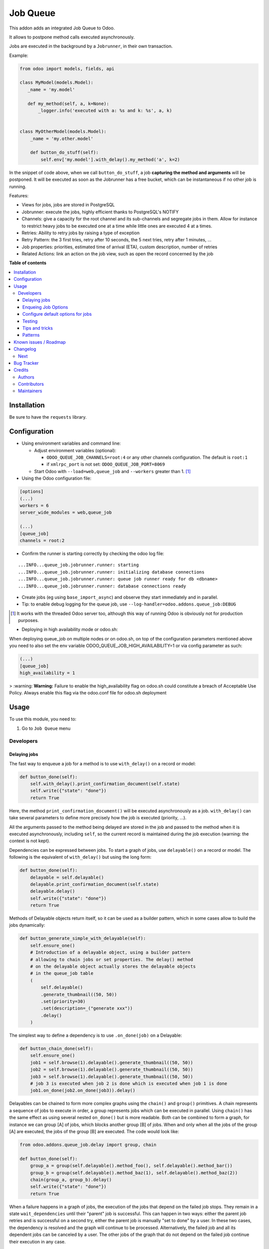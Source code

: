 =========
Job Queue
=========

..
   !!!!!!!!!!!!!!!!!!!!!!!!!!!!!!!!!!!!!!!!!!!!!!!!!!!!
   !! This file is generated by oca-gen-addon-readme !!
   !! changes will be overwritten.                   !!
   !!!!!!!!!!!!!!!!!!!!!!!!!!!!!!!!!!!!!!!!!!!!!!!!!!!!
   !! source digest: sha256:80c5f1486c066192d4fb8cffdd72380c1edf482b17dcdd94b924ca67b21e65a2
   !!!!!!!!!!!!!!!!!!!!!!!!!!!!!!!!!!!!!!!!!!!!!!!!!!!!

.. |badge1| image:: https://img.shields.io/badge/maturity-Mature-brightgreen.png
    :target: https://odoo-community.org/page/development-status
    :alt: Mature
.. |badge2| image:: https://img.shields.io/badge/licence-LGPL--3-blue.png
    :target: http://www.gnu.org/licenses/lgpl-3.0-standalone.html
    :alt: License: LGPL-3
.. |badge3| image:: https://img.shields.io/badge/github-OCA%2Fqueue-lightgray.png?logo=github
    :target: https://github.com/OCA/queue/tree/17.0/queue_job
    :alt: OCA/queue
.. |badge4| image:: https://img.shields.io/badge/weblate-Translate%20me-F47D42.png
    :target: https://translation.odoo-community.org/projects/queue-16-0/queue-16-0-queue_job
    :alt: Translate me on Weblate
.. |badge5| image:: https://img.shields.io/badge/runboat-Try%20me-875A7B.png
    :target: https://runboat.odoo-community.org/builds?repo=OCA/queue&target_branch=17.0
    :alt: Try me on Runboat

|badge1| |badge2| |badge3| |badge4| |badge5|

This addon adds an integrated Job Queue to Odoo.

It allows to postpone method calls executed asynchronously.

Jobs are executed in the background by a ``Jobrunner``, in their own
transaction.

Example:

.. code:: python

   from odoo import models, fields, api

   class MyModel(models.Model):
      _name = 'my.model'

      def my_method(self, a, k=None):
          _logger.info('executed with a: %s and k: %s', a, k)


   class MyOtherModel(models.Model):
       _name = 'my.other.model'

       def button_do_stuff(self):
           self.env['my.model'].with_delay().my_method('a', k=2)

In the snippet of code above, when we call ``button_do_stuff``, a job
**capturing the method and arguments** will be postponed. It will be
executed as soon as the Jobrunner has a free bucket, which can be
instantaneous if no other job is running.

Features:

-  Views for jobs, jobs are stored in PostgreSQL
-  Jobrunner: execute the jobs, highly efficient thanks to PostgreSQL's
   NOTIFY
-  Channels: give a capacity for the root channel and its sub-channels
   and segregate jobs in them. Allow for instance to restrict heavy jobs
   to be executed one at a time while little ones are executed 4 at a
   times.
-  Retries: Ability to retry jobs by raising a type of exception
-  Retry Pattern: the 3 first tries, retry after 10 seconds, the 5 next
   tries, retry after 1 minutes, ...
-  Job properties: priorities, estimated time of arrival (ETA), custom
   description, number of retries
-  Related Actions: link an action on the job view, such as open the
   record concerned by the job

**Table of contents**

.. contents::
   :local:

Installation
============

Be sure to have the ``requests`` library.

Configuration
=============

-  Using environment variables and command line:

   -  Adjust environment variables (optional):

      -  ``ODOO_QUEUE_JOB_CHANNELS=root:4`` or any other channels
         configuration. The default is ``root:1``
      -  if ``xmlrpc_port`` is not set: ``ODOO_QUEUE_JOB_PORT=8069``

   -  Start Odoo with ``--load=web,queue_job`` and ``--workers`` greater
      than 1. [1]_

-  Using the Odoo configuration file:

.. code:: ini

   [options]
   (...)
   workers = 6
   server_wide_modules = web,queue_job

   (...)
   [queue_job]
   channels = root:2

-  Confirm the runner is starting correctly by checking the odoo log
   file:

::

   ...INFO...queue_job.jobrunner.runner: starting
   ...INFO...queue_job.jobrunner.runner: initializing database connections
   ...INFO...queue_job.jobrunner.runner: queue job runner ready for db <dbname>
   ...INFO...queue_job.jobrunner.runner: database connections ready

-  Create jobs (eg using ``base_import_async``) and observe they start
   immediately and in parallel.
-  Tip: to enable debug logging for the queue job, use
   ``--log-handler=odoo.addons.queue_job:DEBUG``

.. [1]
   It works with the threaded Odoo server too, although this way of
   running Odoo is obviously not for production purposes.

* Deploying in high availability mode or odoo.sh:

When deploying queue_job on multiple nodes or on odoo.sh, on top of the configuration
parameters mentioned above you need to also set the env variable
ODOO_QUEUE_JOB_HIGH_AVAILABILITY=1 or via config parameter as such:

.. code-block:: ini

  (...)
  [queue_job]
  high_availability = 1


> :warning: **Warning:** Failure to enable the high_availability flag on odoo.sh could
constitute a breach of Acceptable Use Policy. Always enable this flag via the odoo.conf file for odoo.sh
deployment

Usage
=====

To use this module, you need to:

1. Go to ``Job Queue`` menu

Developers
----------

Delaying jobs
~~~~~~~~~~~~~

The fast way to enqueue a job for a method is to use ``with_delay()`` on
a record or model:

.. code:: python

   def button_done(self):
       self.with_delay().print_confirmation_document(self.state)
       self.write({"state": "done"})
       return True

Here, the method ``print_confirmation_document()`` will be executed
asynchronously as a job. ``with_delay()`` can take several parameters to
define more precisely how the job is executed (priority, ...).

All the arguments passed to the method being delayed are stored in the
job and passed to the method when it is executed asynchronously,
including ``self``, so the current record is maintained during the job
execution (warning: the context is not kept).

Dependencies can be expressed between jobs. To start a graph of jobs,
use ``delayable()`` on a record or model. The following is the
equivalent of ``with_delay()`` but using the long form:

.. code:: python

   def button_done(self):
       delayable = self.delayable()
       delayable.print_confirmation_document(self.state)
       delayable.delay()
       self.write({"state": "done"})
       return True

Methods of Delayable objects return itself, so it can be used as a
builder pattern, which in some cases allow to build the jobs
dynamically:

.. code:: python

   def button_generate_simple_with_delayable(self):
       self.ensure_one()
       # Introduction of a delayable object, using a builder pattern
       # allowing to chain jobs or set properties. The delay() method
       # on the delayable object actually stores the delayable objects
       # in the queue_job table
       (
           self.delayable()
           .generate_thumbnail((50, 50))
           .set(priority=30)
           .set(description=_("generate xxx"))
           .delay()
       )

The simplest way to define a dependency is to use ``.on_done(job)`` on a
Delayable:

.. code:: python

   def button_chain_done(self):
       self.ensure_one()
       job1 = self.browse(1).delayable().generate_thumbnail((50, 50))
       job2 = self.browse(1).delayable().generate_thumbnail((50, 50))
       job3 = self.browse(1).delayable().generate_thumbnail((50, 50))
       # job 3 is executed when job 2 is done which is executed when job 1 is done
       job1.on_done(job2.on_done(job3)).delay()

Delayables can be chained to form more complex graphs using the
``chain()`` and ``group()`` primitives. A chain represents a sequence of
jobs to execute in order, a group represents jobs which can be executed
in parallel. Using ``chain()`` has the same effect as using several
nested ``on_done()`` but is more readable. Both can be combined to form
a graph, for instance we can group [A] of jobs, which blocks another
group [B] of jobs. When and only when all the jobs of the group [A] are
executed, the jobs of the group [B] are executed. The code would look
like:

.. code:: python

   from odoo.addons.queue_job.delay import group, chain

   def button_done(self):
       group_a = group(self.delayable().method_foo(), self.delayable().method_bar())
       group_b = group(self.delayable().method_baz(1), self.delayable().method_baz(2))
       chain(group_a, group_b).delay()
       self.write({"state": "done"})
       return True

When a failure happens in a graph of jobs, the execution of the jobs
that depend on the failed job stops. They remain in a state
``wait_dependencies`` until their "parent" job is successful. This can
happen in two ways: either the parent job retries and is successful on a
second try, either the parent job is manually "set to done" by a user.
In these two cases, the dependency is resolved and the graph will
continue to be processed. Alternatively, the failed job and all its
dependent jobs can be canceled by a user. The other jobs of the graph
that do not depend on the failed job continue their execution in any
case.

Note: ``delay()`` must be called on the delayable, chain, or group which
is at the top of the graph. In the example above, if it was called on
``group_a``, then ``group_b`` would never be delayed (but a warning
would be shown).

Enqueing Job Options
~~~~~~~~~~~~~~~~~~~~

-  priority: default is 10, the closest it is to 0, the faster it will
   be executed
-  eta: Estimated Time of Arrival of the job. It will not be executed
   before this date/time
-  max_retries: default is 5, maximum number of retries before giving up
   and set the job state to 'failed'. A value of 0 means infinite
   retries.
-  description: human description of the job. If not set, description is
   computed from the function doc or method name
-  channel: the complete name of the channel to use to process the
   function. If specified it overrides the one defined on the function
-  identity_key: key uniquely identifying the job, if specified and a
   job with the same key has not yet been run, the new job will not be
   created

Configure default options for jobs
~~~~~~~~~~~~~~~~~~~~~~~~~~~~~~~~~~

In earlier versions, jobs could be configured using the ``@job``
decorator. This is now obsolete, they can be configured using optional
``queue.job.function`` and ``queue.job.channel`` XML records.

Example of channel:

.. code:: XML

   <record id="channel_sale" model="queue.job.channel">
       <field name="name">sale</field>
       <field name="parent_id" ref="queue_job.channel_root" />
   </record>

Example of job function:

.. code:: XML

   <record id="job_function_sale_order_action_done" model="queue.job.function">
       <field name="model_id" ref="sale.model_sale_order" />
       <field name="method">action_done</field>
       <field name="channel_id" ref="channel_sale" />
       <field name="related_action" eval='{"func_name": "custom_related_action"}' />
       <field name="retry_pattern" eval="{1: 60, 2: 180, 3: 10, 5: 300}" />
   </record>

The general form for the ``name`` is: ``<model.name>.method``.

The channel, related action and retry pattern options are optional, they
are documented below.

When writing modules, if 2+ modules add a job function or channel with
the same name (and parent for channels), they'll be merged in the same
record, even if they have different xmlids. On uninstall, the merged
record is deleted when all the modules using it are uninstalled.

**Job function: model**

If the function is defined in an abstract model, you can not write
``<field name="model_id" ref="xml_id_of_the_abstract_model"</field>``
but you have to define a function for each model that inherits from the
abstract model.

**Job function: channel**

The channel where the job will be delayed. The default channel is
``root``.

**Job function: related action**

The *Related Action* appears as a button on the Job's view. The button
will execute the defined action.

The default one is to open the view of the record related to the job
(form view when there is a single record, list view for several
records). In many cases, the default related action is enough and
doesn't need customization, but it can be customized by providing a
dictionary on the job function:

.. code:: python

   {
       "enable": False,
       "func_name": "related_action_partner",
       "kwargs": {"name": "Partner"},
   }

-  ``enable``: when ``False``, the button has no effect (default:
   ``True``)
-  ``func_name``: name of the method on ``queue.job`` that returns an
   action
-  ``kwargs``: extra arguments to pass to the related action method

Example of related action code:

.. code:: python

   class QueueJob(models.Model):
       _inherit = 'queue.job'

       def related_action_partner(self, name):
           self.ensure_one()
           model = self.model_name
           partner = self.records
           action = {
               'name': name,
               'type': 'ir.actions.act_window',
               'res_model': model,
               'view_type': 'form',
               'view_mode': 'form',
               'res_id': partner.id,
           }
           return action

**Job function: retry pattern**

When a job fails with a retryable error type, it is automatically
retried later. By default, the retry is always 10 minutes later.

A retry pattern can be configured on the job function. What a pattern
represents is "from X tries, postpone to Y seconds". It is expressed as
a dictionary where keys are tries and values are seconds to postpone as
integers:

.. code:: python

   {
       1: 10,
       5: 20,
       10: 30,
       15: 300,
   }

Based on this configuration, we can tell that:

-  5 first retries are postponed 10 seconds later
-  retries 5 to 10 postponed 20 seconds later
-  retries 10 to 15 postponed 30 seconds later
-  all subsequent retries postponed 5 minutes later

**Job Context**

The context of the recordset of the job, or any recordset passed in
arguments of a job, is transferred to the job according to an
allow-list.

The default allow-list is ("tz", "lang", "allowed_company_ids",
"force_company", "active_test"). It can be customized in
``Base._job_prepare_context_before_enqueue_keys``. **Bypass jobs on
running Odoo**

When you are developing (ie: connector modules) you might want to bypass
the queue job and run your code immediately.

To do so you can set QUEUE_JOB\__NO_DELAY=1 in your enviroment.

**Bypass jobs in tests**

When writing tests on job-related methods is always tricky to deal with
delayed recordsets. To make your testing life easier you can set
queue_job\__no_delay=True in the context.

Tip: you can do this at test case level like this

.. code:: python

   @classmethod
   def setUpClass(cls):
       super().setUpClass()
       cls.env = cls.env(context=dict(
           cls.env.context,
           queue_job__no_delay=True,  # no jobs thanks
       ))

Then all your tests execute the job methods synchronously without
delaying any jobs.

Testing
~~~~~~~

**Asserting enqueued jobs**

The recommended way to test jobs, rather than running them directly and
synchronously is to split the tests in two parts:

   -  one test where the job is mocked (trap jobs with ``trap_jobs()``
      and the test only verifies that the job has been delayed with the
      expected arguments
   -  one test that only calls the method of the job synchronously, to
      validate the proper behavior of this method only

Proceeding this way means that you can prove that jobs will be enqueued
properly at runtime, and it ensures your code does not have a different
behavior in tests and in production (because running your jobs
synchronously may have a different behavior as they are in the same
transaction / in the middle of the method). Additionally, it gives more
control on the arguments you want to pass when calling the job's method
(synchronously, this time, in the second type of tests), and it makes
tests smaller.

The best way to run such assertions on the enqueued jobs is to use
``odoo.addons.queue_job.tests.common.trap_jobs()``.

A very small example (more details in ``tests/common.py``):

.. code:: python

   # code
   def my_job_method(self, name, count):
       self.write({"name": " ".join([name] * count)

   def method_to_test(self):
       count = self.env["other.model"].search_count([])
       self.with_delay(priority=15).my_job_method("Hi!", count=count)
       return count

   # tests
   from odoo.addons.queue_job.tests.common import trap_jobs

   # first test only check the expected behavior of the method and the proper
   # enqueuing of jobs
   def test_method_to_test(self):
       with trap_jobs() as trap:
           result = self.env["model"].method_to_test()
           expected_count = 12

           trap.assert_jobs_count(1, only=self.env["model"].my_job_method)
           trap.assert_enqueued_job(
               self.env["model"].my_job_method,
               args=("Hi!",),
               kwargs=dict(count=expected_count),
               properties=dict(priority=15)
           )
           self.assertEqual(result, expected_count)


    # second test to validate the behavior of the job unitarily
    def test_my_job_method(self):
        record = self.env["model"].browse(1)
        record.my_job_method("Hi!", count=12)
        self.assertEqual(record.name, "Hi! Hi! Hi! Hi! Hi! Hi! Hi! Hi! Hi! Hi! Hi! Hi!")

If you prefer, you can still test the whole thing in a single test, by
calling ``jobs_tester.perform_enqueued_jobs()`` in your test.

.. code:: python

   def test_method_to_test(self):
       with trap_jobs() as trap:
           result = self.env["model"].method_to_test()
           expected_count = 12

           trap.assert_jobs_count(1, only=self.env["model"].my_job_method)
           trap.assert_enqueued_job(
               self.env["model"].my_job_method,
               args=("Hi!",),
               kwargs=dict(count=expected_count),
               properties=dict(priority=15)
           )
           self.assertEqual(result, expected_count)

           trap.perform_enqueued_jobs()

           record = self.env["model"].browse(1)
           record.my_job_method("Hi!", count=12)
           self.assertEqual(record.name, "Hi! Hi! Hi! Hi! Hi! Hi! Hi! Hi! Hi! Hi! Hi! Hi!")

**Execute jobs synchronously when running Odoo**

When you are developing (ie: connector modules) you might want to bypass
the queue job and run your code immediately.

To do so you can set ``QUEUE_JOB__NO_DELAY=1`` in your environment.

Warning

Do not do this in production

**Execute jobs synchronously in tests**

You should use ``trap_jobs``, really, but if for any reason you could
not use it, and still need to have job methods executed synchronously in
your tests, you can do so by setting ``queue_job__no_delay=True`` in the
context.

Tip: you can do this at test case level like this

.. code:: python

   @classmethod
   def setUpClass(cls):
       super().setUpClass()
       cls.env = cls.env(context=dict(
           cls.env.context,
           queue_job__no_delay=True,  # no jobs thanks
       ))

Then all your tests execute the job methods synchronously without
delaying any jobs.

In tests you'll have to mute the logger like:

   @mute_logger('odoo.addons.queue_job.models.base')

Note

in graphs of jobs, the ``queue_job__no_delay`` context key must be in at
least one job's env of the graph for the whole graph to be executed
synchronously

Tips and tricks
~~~~~~~~~~~~~~~

-  **Idempotency**
   (https://www.restapitutorial.com/lessons/idempotency.html): The
   queue_job should be idempotent so they can be retried several times
   without impact on the data.
-  **The job should test at the very beginning its relevance**: the
   moment the job will be executed is unknown by design. So the first
   task of a job should be to check if the related work is still
   relevant at the moment of the execution.

Patterns
~~~~~~~~

Through the time, two main patterns emerged:

1. For data exposed to users, a model should store the data and the
   model should be the creator of the job. The job is kept hidden from
   the users
2. For technical data, that are not exposed to the users, it is
   generally alright to create directly jobs with data passed as
   arguments to the job, without intermediary models.

Known issues / Roadmap
======================

-  After creating a new database or installing ``queue_job`` on an
   existing database, Odoo must be restarted for the runner to detect
   it.
-  When Odoo shuts down normally, it waits for running jobs to finish.
   However, when the Odoo server crashes or is otherwise force-stopped,
   running jobs are interrupted while the runner has no chance to know
   they have been aborted. In such situations, jobs may remain in
   ``started`` or ``enqueued`` state after the Odoo server is halted.
   Since the runner has no way to know if they are actually running or
   not, and does not know for sure if it is safe to restart the jobs, it
   does not attempt to restart them automatically. Such stale jobs
   therefore fill the running queue and prevent other jobs to start. You
   must therefore requeue them manually, either from the Jobs view, or
   by running the following SQL statement *before starting Odoo*:

.. code:: sql
* When deployed in high_availability mode the allocated databases for the
  jobrunners must be identical. If the databases are different and overlap
  i.e jobrunner A runs on DB1,DB2 and jobrunner B runs on DB2,DB3 then either
  DB1 or DB3 will not proccess jobs because there can be only one leader per
  sets of databases.

.. code-block:: sql

   update queue_job set state='pending' where state in ('started', 'enqueued')

Changelog
=========

Next
----

-  [ADD] Run jobrunner as a worker process instead of a thread in the
   main process (when running with --workers > 0)
-  [REF] ``@job`` and ``@related_action`` deprecated, any method can be
   delayed, and configured using ``queue.job.function`` records
-  [MIGRATION] from 13.0 branched at rev. e24ff4b

Bug Tracker
===========

Bugs are tracked on `GitHub Issues <https://github.com/OCA/queue/issues>`_.
In case of trouble, please check there if your issue has already been reported.
If you spotted it first, help us to smash it by providing a detailed and welcomed
`feedback <https://github.com/OCA/queue/issues/new?body=module:%20queue_job%0Aversion:%2017.0%0A%0A**Steps%20to%20reproduce**%0A-%20...%0A%0A**Current%20behavior**%0A%0A**Expected%20behavior**>`_.

Do not contact contributors directly about support or help with technical issues.

Credits
=======

Authors
-------

* Camptocamp
* ACSONE SA/NV

Contributors
------------

-  Guewen Baconnier <guewen.baconnier@camptocamp.com>
-  Stéphane Bidoul <stephane.bidoul@acsone.eu>
-  Matthieu Dietrich <matthieu.dietrich@camptocamp.com>
-  Jos De Graeve <Jos.DeGraeve@apertoso.be>
-  David Lefever <dl@taktik.be>
-  Laurent Mignon <laurent.mignon@acsone.eu>
-  Laetitia Gangloff <laetitia.gangloff@acsone.eu>
-  Cédric Pigeon <cedric.pigeon@acsone.eu>
-  Tatiana Deribina <tatiana.deribina@avoin.systems>
-  Souheil Bejaoui <souheil.bejaoui@acsone.eu>
-  Eric Antones <eantones@nuobit.com>
-  Simone Orsi <simone.orsi@camptocamp.com>
-  Nguyen Minh Chien <chien@trobz.com>
* Guewen Baconnier <guewen.baconnier@camptocamp.com>
* Stéphane Bidoul <stephane.bidoul@acsone.eu>
* Matthieu Dietrich <matthieu.dietrich@camptocamp.com>
* Jos De Graeve <Jos.DeGraeve@apertoso.be>
* David Lefever <dl@taktik.be>
* Laurent Mignon <laurent.mignon@acsone.eu>
* Laetitia Gangloff <laetitia.gangloff@acsone.eu>
* Cédric Pigeon <cedric.pigeon@acsone.eu>
* Tatiana Deribina <tatiana.deribina@avoin.systems>
* Souheil Bejaoui <souheil.bejaoui@acsone.eu>
* Eric Antones <eantones@nuobit.com>
* Simone Orsi <simone.orsi@camptocamp.com>
* Paul Catinean <pca@pledra.com>
* Ruchir Shukla <ruchir@bizzappdev.com>

Maintainers
-----------

This module is maintained by the OCA.

.. image:: https://odoo-community.org/logo.png
   :alt: Odoo Community Association
   :target: https://odoo-community.org

OCA, or the Odoo Community Association, is a nonprofit organization whose
mission is to support the collaborative development of Odoo features and
promote its widespread use.

.. |maintainer-guewen| image:: https://github.com/guewen.png?size=40px
    :target: https://github.com/guewen
    :alt: guewen

Current `maintainer <https://odoo-community.org/page/maintainer-role>`__:

|maintainer-guewen|

This module is part of the `OCA/queue <https://github.com/OCA/queue/tree/17.0/queue_job>`_ project on GitHub.

You are welcome to contribute. To learn how please visit https://odoo-community.org/page/Contribute.
